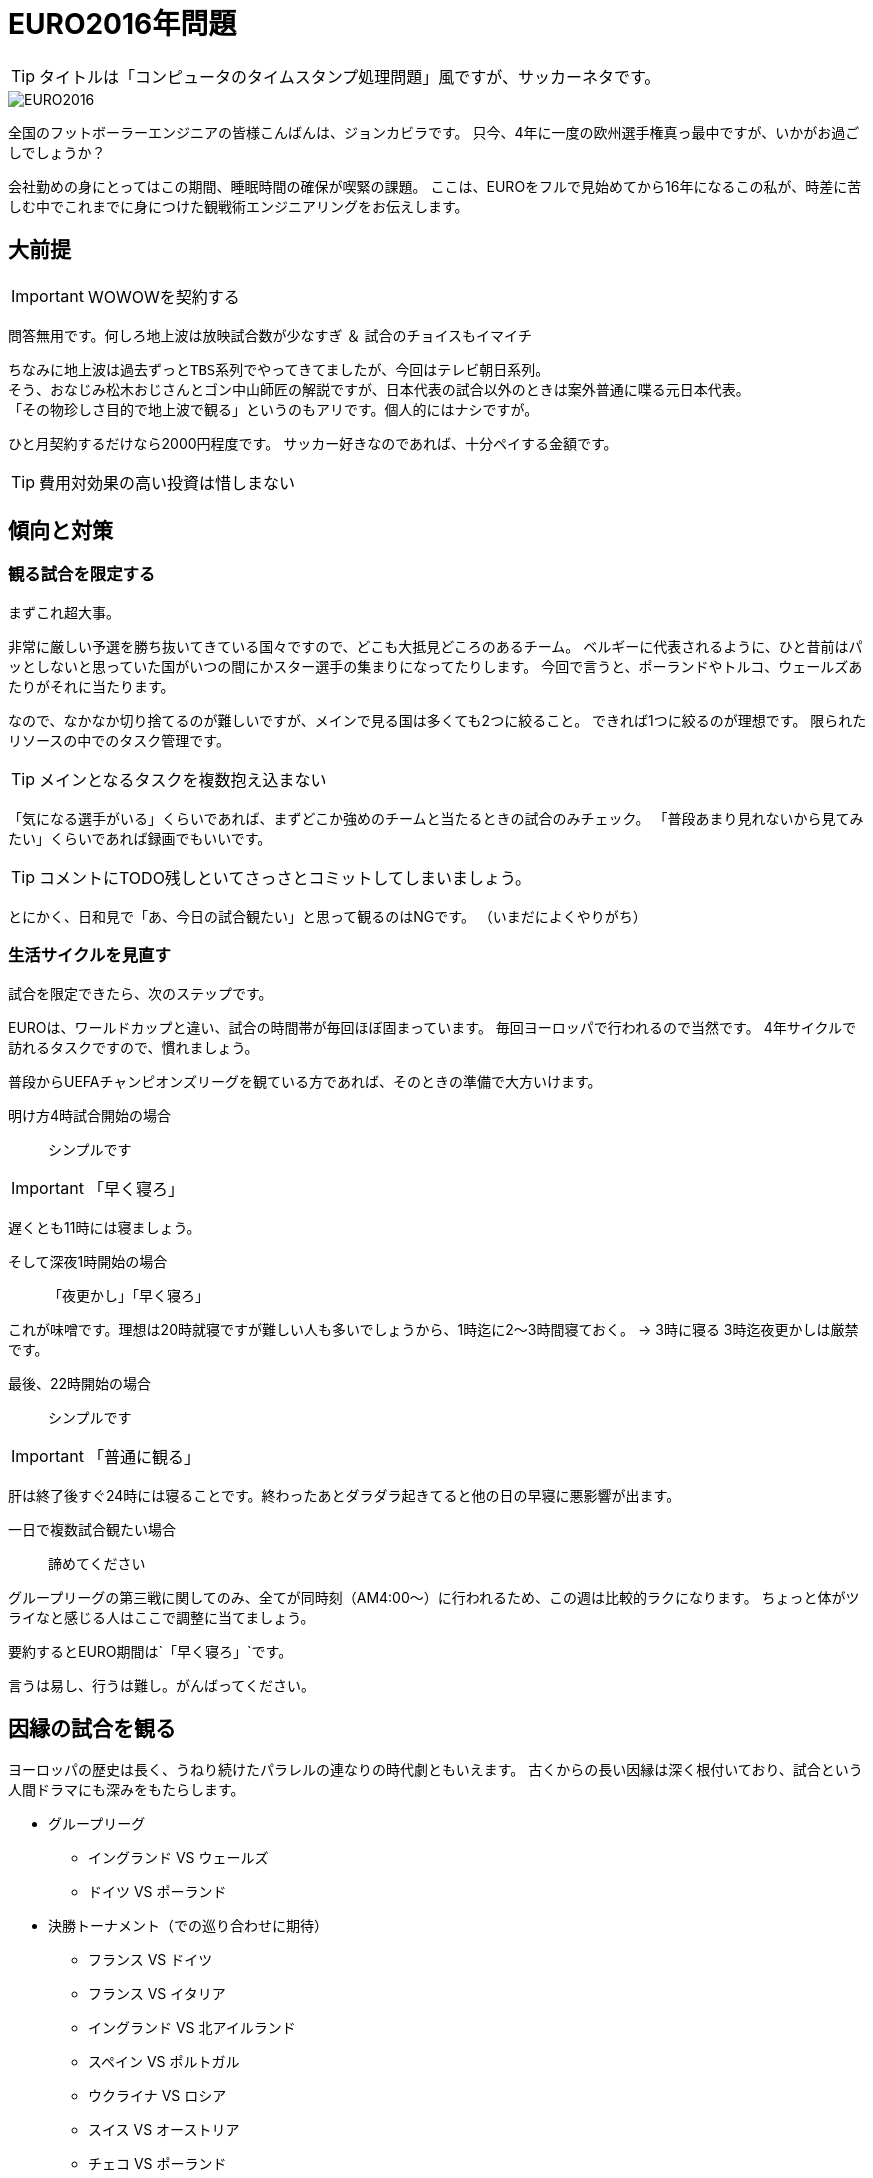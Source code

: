 = EURO2016年問題
:published_at: 2016-06-18
:hp-alt-title: EuroWatchingEngineering
:hp-tags: Tsukamoto,Engineer,Football
:hp-image: UEFA_Euro_2016_logo.svg.png

TIP: タイトルは「コンピュータのタイムスタンプ処理問題」風ですが、サッカーネタです。

image::UEFA_Euro_2016_logo.svg.png[EURO2016]

全国のフットボーラーエンジニアの皆様こんばんは、ジョンカビラです。
只今、4年に一度の欧州選手権真っ最中ですが、いかがお過ごしでしょうか？


会社勤めの身にとってはこの期間、睡眠時間の確保が喫緊の課題。
ここは、EUROをフルで見始めてから16年になるこの私が、時差に苦しむ中でこれまでに身につけた観戦術エンジニアリングをお伝えします。

## 大前提
IMPORTANT: WOWOWを契約する

問答無用です。何しろ地上波は放映試合数が少なすぎ ＆ 試合のチョイスもイマイチ

    ちなみに地上波は過去ずっとTBS系列でやってきてましたが、今回はテレビ朝日系列。
    そう、おなじみ松木おじさんとゴン中山師匠の解説ですが、日本代表の試合以外のときは案外普通に喋る元日本代表。
    「その物珍しさ目的で地上波で観る」というのもアリです。個人的にはナシですが。

ひと月契約するだけなら2000円程度です。
サッカー好きなのであれば、十分ペイする金額です。

TIP: 費用対効果の高い投資は惜しまない


## 傾向と対策
### 観る試合を限定する
まずこれ超大事。

非常に厳しい予選を勝ち抜いてきている国々ですので、どこも大抵見どころのあるチーム。
ベルギーに代表されるように、ひと昔前はパッとしないと思っていた国がいつの間にかスター選手の集まりになってたりします。
今回で言うと、ポーランドやトルコ、ウェールズあたりがそれに当たります。

なので、なかなか切り捨てるのが難しいですが、メインで見る国は多くても2つに絞ること。
できれば1つに絞るのが理想です。
限られたリソースの中でのタスク管理です。

TIP: メインとなるタスクを複数抱え込まない

「気になる選手がいる」くらいであれば、まずどこか強めのチームと当たるときの試合のみチェック。
「普段あまり見れないから見てみたい」くらいであれば録画でもいいです。

TIP: コメントにTODO残しといてさっさとコミットしてしまいましょう。

とにかく、日和見で「あ、今日の試合観たい」と思って観るのはNGです。
（いまだによくやりがち）

### 生活サイクルを見直す
試合を限定できたら、次のステップです。

EUROは、ワールドカップと違い、試合の時間帯が毎回ほぼ固まっています。
毎回ヨーロッパで行われるので当然です。
4年サイクルで訪れるタスクですので、慣れましょう。

普段からUEFAチャンピオンズリーグを観ている方であれば、そのときの準備で大方いけます。


明け方4時試合開始の場合:: シンプルです

IMPORTANT: 「早く寝ろ」

遅くとも11時には寝ましょう。

そして深夜1時開始の場合::
[line-through]#「夜更かし」#「早く寝ろ」

これが味噌です。理想は20時就寝ですが難しい人も多いでしょうから、1時迄に2〜3時間寝ておく。
→ 3時に寝る
3時迄夜更かしは厳禁です。

最後、22時開始の場合:: シンプルです

IMPORTANT: 「普通に観る」

肝は終了後すぐ24時には寝ることです。終わったあとダラダラ起きてると他の日の早寝に悪影響が出ます。

一日で複数試合観たい場合::  諦めてください

グループリーグの第三戦に関してのみ、全てが同時刻（AM4:00〜）に行われるため、この週は比較的ラクになります。
ちょっと体がツライなと感じる人はここで調整に当てましょう。

要約するとEURO期間は`「早く寝ろ」`です。

言うは易し、行うは難し。がんばってください。



## 因縁の試合を観る

ヨーロッパの歴史は長く、うねり続けたパラレルの連なりの時代劇ともいえます。
古くからの長い因縁は深く根付いており、試合という人間ドラマにも深みをもたらします。

* グループリーグ

    - イングランド VS ウェールズ
    - ドイツ VS ポーランド


* 決勝トーナメント（での巡り合わせに期待）
    - フランス VS ドイツ
    - フランス VS イタリア

    - イングランド VS 北アイルランド
    - スペイン VS ポルトガル
    - ウクライナ VS ロシア
    - スイス VS オーストリア
    - チェコ VS ポーランド
    - チェコ VS スロバキア

隣国であるほど、複雑に絡み合う背景が、第三者である私たちですらゾワゾワとさせます。

TIP: ソフトウェアの歴史は、人類の進歩の歴史である。この技術が何に対抗して生まれたのか知ることが学びを進める


### 試合中の姿勢
翌朝の準備をしながら観戦する。

TIP: 目と耳しか使わない時間はなるべく何かで手を動かす

試合に集中したい気もしますが、クリエイティブなアウトプットをしない時間はマルチタスクを併行するのが効果的です。



### 決勝から逆算してコンディショニング

強豪国にとっては当たり前ですが、開催したばかりの今の時点で日常にフルパワーを費やしていたら決勝の頃はヘロヘロです。
我々も約一ヶ月の戦い、山場がどこか設定して、集中力のピークをそこにもっていきましょう。

TIP: プロジェクトのマイルストーン設定と、重いタスクを集中的に消化する時間を作る

### 質の良い休息を取る

休観日を設けましょう

### 普段の仕事を頑張る

仕事中にサッカーのことなど考えていては本末転倒です。
「業務にフレッシュな状態で臨めために観戦の時間は切り替えて楽しむ」くらいがちょうどよいでしょう。

TIP: 頻繁なタスク切り替えは非効率なので避けましょう

というわけで、せっかくのお祭りを楽しみつつ、それを利用し本業にてブーストをかけるくらいの勢いで書きなぐってみました。
個人的にはそうでもないですが、無理やりのこじつけに読めたならそうかもしれません。

こちらからは以上です。
